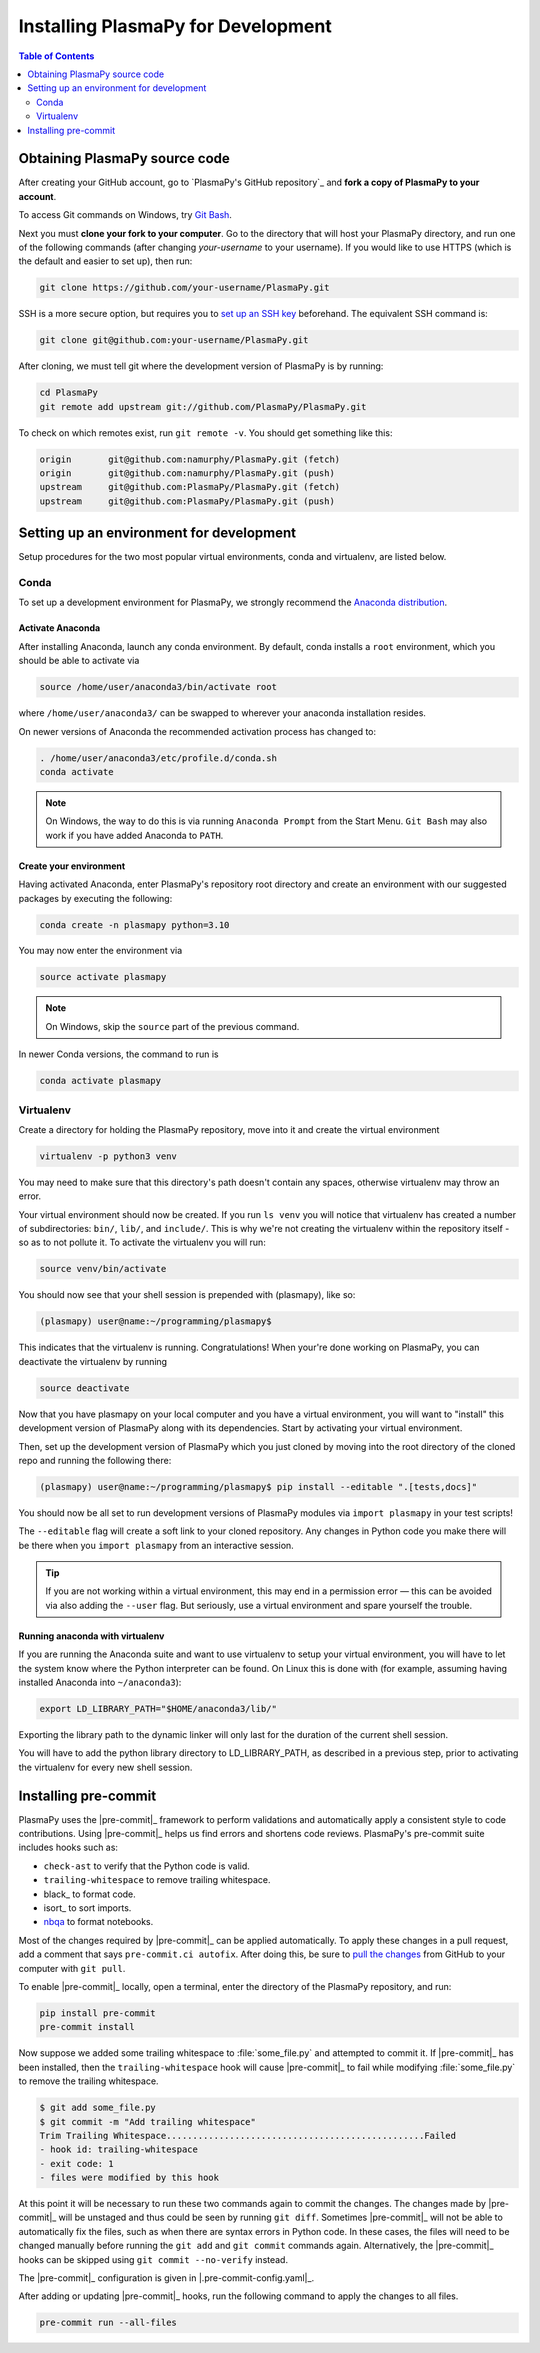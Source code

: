 .. _install-plasmapy-dev:

***********************************
Installing PlasmaPy for Development
***********************************

.. contents:: Table of Contents
   :depth: 2
   :local:
   :backlinks: none

Obtaining PlasmaPy source code
==============================

After creating your GitHub account, go to `PlasmaPy's GitHub repository`_
and **fork a copy of PlasmaPy to your account**.

To access Git commands on Windows, try `Git Bash
<https://git-scm.com/downloads>`_.

Next you must **clone your fork to your computer**.  Go to the
directory that will host your PlasmaPy directory, and run one of the
following commands (after changing *your-username* to your username).
If you would like to use HTTPS (which is the default and easier to set
up), then run:

.. code-block:: bash

   git clone https://github.com/your-username/PlasmaPy.git

SSH is a more secure option, but requires you to `set up an SSH key
<https://docs.github.com/en/get-started/getting-started-with-git/about-remote-repositories#cloning-with-ssh-urls>`_
beforehand.  The equivalent SSH command is:

.. code-block:: bash

   git clone git@github.com:your-username/PlasmaPy.git

After cloning, we must tell git where the development version of
PlasmaPy is by running:

.. code-block:: bash

   cd PlasmaPy
   git remote add upstream git://github.com/PlasmaPy/PlasmaPy.git

To check on which remotes exist, run ``git remote -v``.  You should get
something like this:

.. code-block:: bash

   origin	git@github.com:namurphy/PlasmaPy.git (fetch)
   origin	git@github.com:namurphy/PlasmaPy.git (push)
   upstream	git@github.com:PlasmaPy/PlasmaPy.git (fetch)
   upstream	git@github.com:PlasmaPy/PlasmaPy.git (push)

Setting up an environment for development
=========================================

Setup procedures for the two most popular virtual environments, conda
and virtualenv, are listed below.

Conda
-----

To set up a development environment for PlasmaPy, we strongly recommend
the `Anaconda distribution <https://www.anaconda.com/products/distribution>`_.

Activate Anaconda
~~~~~~~~~~~~~~~~~

After installing Anaconda, launch any conda environment. By default,
conda installs a ``root`` environment, which you should be able to
activate via

.. code-block:: bash

   source /home/user/anaconda3/bin/activate root

where ``/home/user/anaconda3/`` can be swapped to wherever your anaconda
installation resides.

On newer versions of Anaconda the recommended activation process has
changed to:

.. code-block:: bash

   . /home/user/anaconda3/etc/profile.d/conda.sh
   conda activate

.. note::

   On Windows, the way to do this is via running ``Anaconda Prompt``
   from the Start Menu. ``Git Bash`` may also work if you have added
   Anaconda to ``PATH``.

Create your environment
~~~~~~~~~~~~~~~~~~~~~~~

Having activated Anaconda, enter PlasmaPy's repository root directory
and create an environment with our suggested packages by executing the
following:

.. code-block:: bash

   conda create -n plasmapy python=3.10

You may now enter the environment via

.. code-block:: bash

   source activate plasmapy

.. note::

   On Windows, skip the ``source`` part of the previous command.

In newer Conda versions, the command to run is

.. code-block:: bash

   conda activate plasmapy

Virtualenv
----------

Create a directory for holding the PlasmaPy repository, move into it
and create the virtual environment

.. code-block:: bash

   virtualenv -p python3 venv

You may need to make sure that this directory's path doesn't contain
any spaces, otherwise virtualenv may throw an error.

Your virtual environment should now be created. If you run ``ls venv`` you
will notice that virtualenv has created a number of subdirectories:
``bin/``, ``lib/``, and ``include/``. This is why we're not creating the
virtualenv within the repository itself - so as to not pollute it. To
activate the virtualenv you will run:

.. code-block:: bash

   source venv/bin/activate

You should now see that your shell session is prepended with
(plasmapy), like so:

.. code-block:: bash

   (plasmapy) user@name:~/programming/plasmapy$

This indicates that the virtualenv is running. Congratulations!  When
your're done working on PlasmaPy, you can deactivate the virtualenv by
running

.. code-block:: bash

   source deactivate

Now that you have plasmapy on your local computer and you have a
virtual environment, you will want to "install" this development
version of PlasmaPy along with its dependencies. Start by activating
your virtual environment.

Then, set up the development version of PlasmaPy which you just cloned
by moving into the root directory of the cloned repo and running the
following there:


.. code-block:: bash

   (plasmapy) user@name:~/programming/plasmapy$ pip install --editable ".[tests,docs]"

You should now be all set to run development versions of PlasmaPy
modules via ``import plasmapy`` in your test scripts!

The ``--editable`` flag will create a soft link to your cloned
repository.  Any changes in Python code you make there will be there
when you ``import plasmapy`` from an interactive session.

.. tip::

   If you are not working within a virtual environment, this may end in
   a permission error — this can be avoided via also adding the
   ``--user`` flag. But seriously, use a virtual environment and spare
   yourself the trouble.

Running anaconda with virtualenv
~~~~~~~~~~~~~~~~~~~~~~~~~~~~~~~~

If you are running the Anaconda suite and want to use virtualenv to
setup your virtual environment, you will have to let the system know
where the Python interpreter can be found. On Linux this is done with
(for example, assuming having installed Anaconda into ``~/anaconda3``):

.. code-block:: bash

   export LD_LIBRARY_PATH="$HOME/anaconda3/lib/"

Exporting the library path to the dynamic linker will only last for
the duration of the current shell session.

You will have to add the python library directory to LD_LIBRARY_PATH,
as described in a previous step, prior to activating the virtualenv
for every new shell session.


Installing pre-commit
=====================

PlasmaPy uses the |pre-commit|_ framework to perform validations and
automatically apply a consistent style to code contributions. Using
|pre-commit|_ helps us find errors and shortens code reviews. PlasmaPy's
pre-commit suite includes hooks such as:

* ``check-ast`` to verify that the Python code is valid.
* ``trailing-whitespace`` to remove trailing whitespace.
* black_ to format code.
* isort_ to sort imports.
* nbqa_ to format notebooks.

Most of the changes required by |pre-commit|_ can be applied
automatically. To apply these changes in a pull request, add a comment
that says ``pre-commit.ci autofix``. After doing this, be sure to `pull
the changes`_ from GitHub to your computer with ``git pull``.

To enable |pre-commit|_ locally, open a terminal, enter the directory of
the PlasmaPy repository, and run:

.. code-block:: bash

   pip install pre-commit
   pre-commit install

Now suppose we added some trailing whitespace to :file:`some_file.py`
and attempted to commit it. If |pre-commit|_ has been installed, then
the ``trailing-whitespace`` hook will cause |pre-commit|_ to fail while
modifying :file:`some_file.py` to remove the trailing whitespace.

.. code-block:: console

   $ git add some_file.py
   $ git commit -m "Add trailing whitespace"
   Trim Trailing Whitespace.................................................Failed
   - hook id: trailing-whitespace
   - exit code: 1
   - files were modified by this hook

At this point it will be necessary to run these two commands again to
commit the changes. The changes made by |pre-commit|_ will be unstaged and
thus could be seen by running ``git diff``. Sometimes |pre-commit|_ will
not be able to automatically fix the files, such as when there are
syntax errors in Python code. In these cases, the files will need to be
changed manually before running the ``git add`` and ``git commit``
commands again. Alternatively, the |pre-commit|_ hooks can be skipped
using ``git commit --no-verify`` instead.

The |pre-commit|_ configuration is given in |.pre-commit-config.yaml|_.

After adding or updating |pre-commit|_ hooks, run the following command to
apply the changes to all files.

.. code-block:: bash

   pre-commit run --all-files

.. _nbqa: https://nbqa.readthedocs.io
.. _pull the changes: https://docs.github.com/en/get-started/using-git/getting-changes-from-a-remote-repository#pulling-changes-from-a-remote-repository
